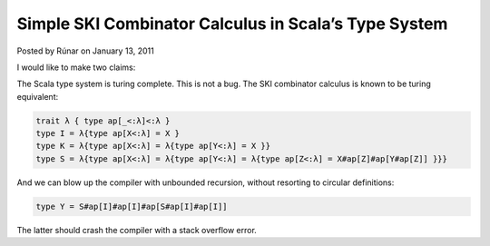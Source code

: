 Simple SKI Combinator Calculus in Scala’s Type System
-------------------------------------------------------------

Posted by Rúnar on January 13, 2011

I would like to make two claims:

The Scala type system is turing complete.
This is not a bug.
The SKI combinator calculus is known to be turing equivalent:

.. code-block:: scala

  trait λ { type ap[_<:λ]<:λ }
  type I = λ{type ap[X<:λ] = X }
  type K = λ{type ap[X<:λ] = λ{type ap[Y<:λ] = X }}
  type S = λ{type ap[X<:λ] = λ{type ap[Y<:λ] = λ{type ap[Z<:λ] = X#ap[Z]#ap[Y#ap[Z]] }}}

And we can blow up the compiler with unbounded recursion, without resorting to circular definitions:

.. code-block:: scala

  type Y = S#ap[I]#ap[I]#ap[S#ap[I]#ap[I]]

The latter should crash the compiler with a stack overflow error.
